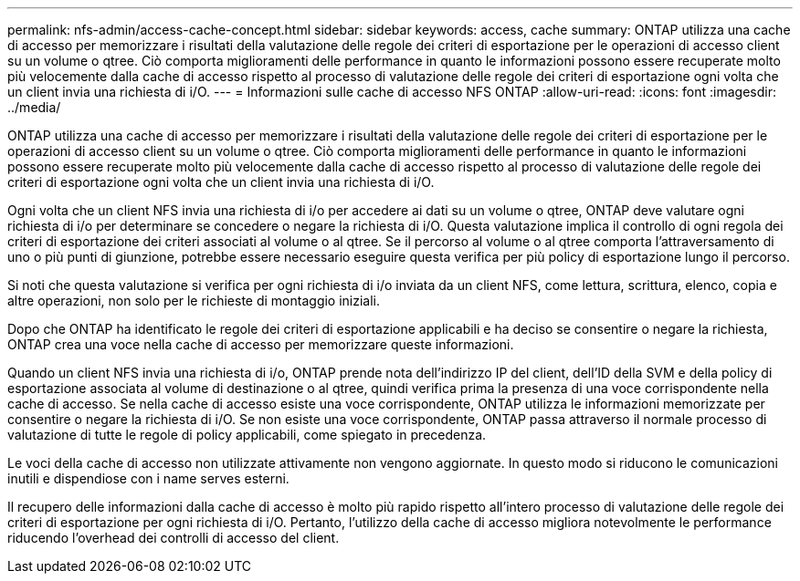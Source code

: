 ---
permalink: nfs-admin/access-cache-concept.html 
sidebar: sidebar 
keywords: access, cache 
summary: ONTAP utilizza una cache di accesso per memorizzare i risultati della valutazione delle regole dei criteri di esportazione per le operazioni di accesso client su un volume o qtree. Ciò comporta miglioramenti delle performance in quanto le informazioni possono essere recuperate molto più velocemente dalla cache di accesso rispetto al processo di valutazione delle regole dei criteri di esportazione ogni volta che un client invia una richiesta di i/O. 
---
= Informazioni sulle cache di accesso NFS ONTAP
:allow-uri-read: 
:icons: font
:imagesdir: ../media/


[role="lead"]
ONTAP utilizza una cache di accesso per memorizzare i risultati della valutazione delle regole dei criteri di esportazione per le operazioni di accesso client su un volume o qtree. Ciò comporta miglioramenti delle performance in quanto le informazioni possono essere recuperate molto più velocemente dalla cache di accesso rispetto al processo di valutazione delle regole dei criteri di esportazione ogni volta che un client invia una richiesta di i/O.

Ogni volta che un client NFS invia una richiesta di i/o per accedere ai dati su un volume o qtree, ONTAP deve valutare ogni richiesta di i/o per determinare se concedere o negare la richiesta di i/O. Questa valutazione implica il controllo di ogni regola dei criteri di esportazione dei criteri associati al volume o al qtree. Se il percorso al volume o al qtree comporta l'attraversamento di uno o più punti di giunzione, potrebbe essere necessario eseguire questa verifica per più policy di esportazione lungo il percorso.

Si noti che questa valutazione si verifica per ogni richiesta di i/o inviata da un client NFS, come lettura, scrittura, elenco, copia e altre operazioni, non solo per le richieste di montaggio iniziali.

Dopo che ONTAP ha identificato le regole dei criteri di esportazione applicabili e ha deciso se consentire o negare la richiesta, ONTAP crea una voce nella cache di accesso per memorizzare queste informazioni.

Quando un client NFS invia una richiesta di i/o, ONTAP prende nota dell'indirizzo IP del client, dell'ID della SVM e della policy di esportazione associata al volume di destinazione o al qtree, quindi verifica prima la presenza di una voce corrispondente nella cache di accesso. Se nella cache di accesso esiste una voce corrispondente, ONTAP utilizza le informazioni memorizzate per consentire o negare la richiesta di i/O. Se non esiste una voce corrispondente, ONTAP passa attraverso il normale processo di valutazione di tutte le regole di policy applicabili, come spiegato in precedenza.

Le voci della cache di accesso non utilizzate attivamente non vengono aggiornate. In questo modo si riducono le comunicazioni inutili e dispendiose con i name serves esterni.

Il recupero delle informazioni dalla cache di accesso è molto più rapido rispetto all'intero processo di valutazione delle regole dei criteri di esportazione per ogni richiesta di i/O. Pertanto, l'utilizzo della cache di accesso migliora notevolmente le performance riducendo l'overhead dei controlli di accesso del client.
